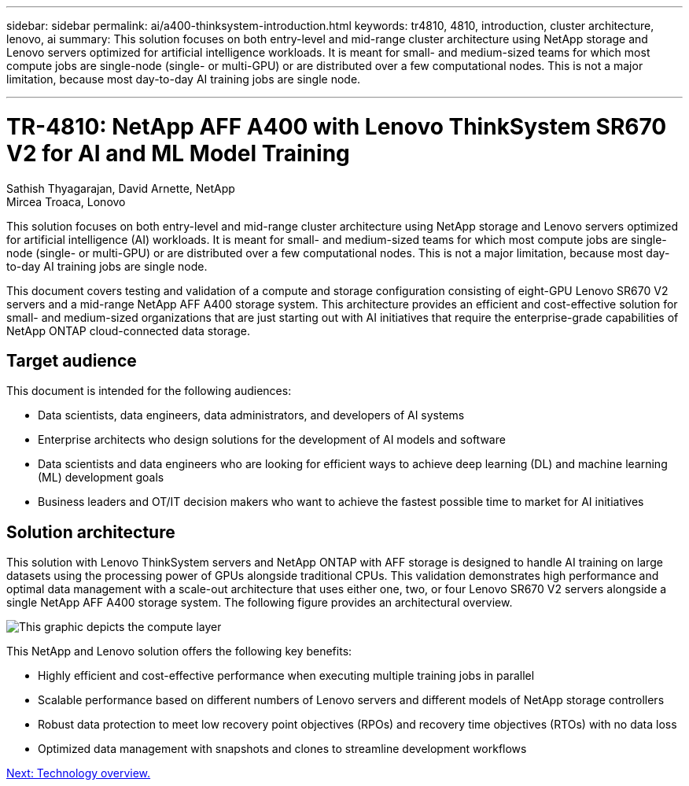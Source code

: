 ---
sidebar: sidebar
permalink: ai/a400-thinksystem-introduction.html
keywords: tr4810, 4810, introduction, cluster architecture, lenovo, ai
summary: This solution focuses on both entry-level and mid-range cluster architecture using NetApp storage and Lenovo servers optimized for artificial intelligence workloads. It is meant for small- and medium-sized teams for which most compute jobs are single-node (single- or multi-GPU) or are distributed over a few computational nodes. This is not a major limitation, because most day-to-day AI training jobs are single node.

---

= TR-4810: NetApp AFF A400 with Lenovo ThinkSystem SR670 V2 for AI and ML Model Training
:hardbreaks:
:nofooter:
:icons: font
:linkattrs:
:imagesdir: ./../media/

//
// This file was created with NDAC Version 2.0 (August 17, 2020)
//
// 2023-02-13 11:07:00.523165
//

Sathish Thyagarajan, David Arnette, NetApp
Mircea Troaca, Lonovo

[.lead]
This solution focuses on both entry-level and mid-range cluster architecture using NetApp storage and Lenovo servers optimized for artificial intelligence (AI) workloads. It is meant for small- and medium-sized teams for which most compute jobs are single-node (single- or multi-GPU) or are distributed over a few computational nodes. This is not a major limitation, because most day-to-day AI training jobs are single node.

This document covers testing and validation of a compute and storage configuration consisting of eight-GPU Lenovo SR670 V2 servers and a mid-range NetApp AFF A400 storage system. This architecture provides an efficient and cost-effective solution for small- and medium-sized organizations that are just starting out with AI initiatives that require the enterprise-grade capabilities of NetApp ONTAP cloud-connected data storage.

== Target audience

This document is intended for the following audiences:

* Data scientists, data engineers, data administrators, and developers of AI systems
* Enterprise architects who design solutions for the development of AI models and software
* Data scientists and data engineers who are looking for efficient ways to achieve deep learning (DL) and machine learning (ML) development goals
* Business leaders and OT/IT decision makers who want to achieve the fastest possible time to market for AI initiatives

== Solution architecture

This solution with Lenovo ThinkSystem servers and NetApp ONTAP with AFF storage is designed to handle AI training on large datasets using the processing power of GPUs alongside traditional CPUs. This validation demonstrates high performance and optimal data management with a scale-out architecture that uses either one, two, or four Lenovo SR670 V2 servers alongside a single NetApp AFF A400 storage system. The following figure provides an architectural overview.

image:a400-thinksystem-image2.png[This graphic depicts the compute layer, a Lenovo ThinkSystem SR670 V2, the network layer, a Lenovo Ethernet switch, and the storage layer, a NetApp AFF A400 storage controller.]

This NetApp and Lenovo solution offers the following key benefits:

* Highly efficient and cost-effective performance when executing multiple training jobs in parallel
* Scalable performance based on different numbers of Lenovo servers and different models of NetApp storage controllers
* Robust data protection to meet low recovery point objectives (RPOs) and recovery time objectives (RTOs) with no data loss
* Optimized data management with snapshots and clones to streamline development workflows
 
link:a400-thinksystem-technology-overview.html[Next: Technology overview.]